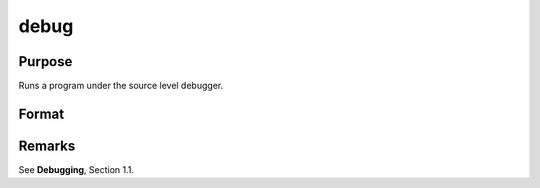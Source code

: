 
debug
==============================================

Purpose
----------------

Runs a program under the source level debugger.

Format
----------------
.. function:: debug filename

    :param filename: name of file to debug.
    :type filename: Literal



Remarks
-------

See **Debugging**, Section 1.1.


